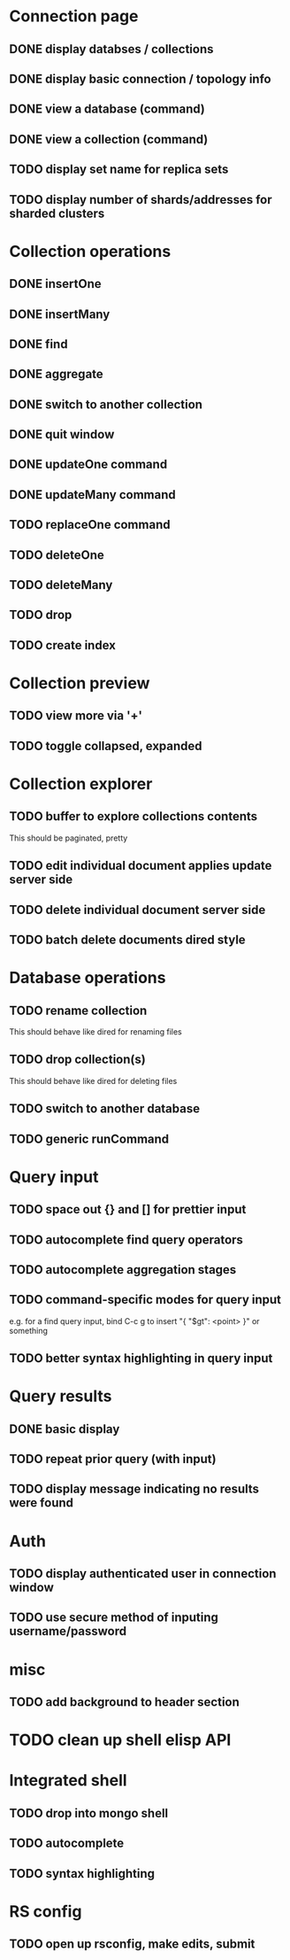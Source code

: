 * Connection page
** DONE display databses / collections
** DONE display basic connection / topology info
** DONE view a database (command)
   CLOSED: [2021-11-20 Sat 01:02]
** DONE view a collection (command)
   CLOSED: [2021-11-20 Sat 01:34]
** TODO display set name for replica sets
** TODO display number of shards/addresses for sharded clusters

* Collection operations
** DONE insertOne
** DONE insertMany
** DONE find
** DONE aggregate
** DONE switch to another collection
** DONE quit window
** DONE updateOne command
   CLOSED: [2021-11-21 Sun 01:26]
** DONE updateMany command
   CLOSED: [2021-11-21 Sun 01:26]
** TODO replaceOne command
** TODO deleteOne
** TODO deleteMany
** TODO drop
** TODO create index
   
* Collection preview
** TODO view more via '+'
** TODO toggle collapsed, expanded
   
* Collection explorer
** TODO buffer to explore collections contents
   This should be paginated, pretty
** TODO edit individual document applies update server side
** TODO delete individual document server side
** TODO batch delete documents dired style

* Database operations
** TODO rename collection
   This should behave like dired for renaming files
** TODO drop collection(s)
   This should behave like dired for deleting files
** TODO switch to another database
** TODO generic runCommand

* Query input
** TODO space out {} and [] for prettier input
** TODO autocomplete find query operators
** TODO autocomplete aggregation stages
** TODO command-specific modes for query input
   e.g. for a find query input, bind C-c g to insert "{ "$gt": <point> }" or something
** TODO better syntax highlighting in query input

* Query results
** DONE basic display
** TODO repeat prior query (with input)
** TODO display message indicating no results were found

* Auth
** TODO display authenticated user in connection window
** TODO use secure method of inputing username/password

* misc
** TODO add background to header section

* TODO clean up shell elisp API

* Integrated shell
** TODO drop into mongo shell
** TODO autocomplete
** TODO syntax highlighting

* RS config
** TODO open up rsconfig, make edits, submit

